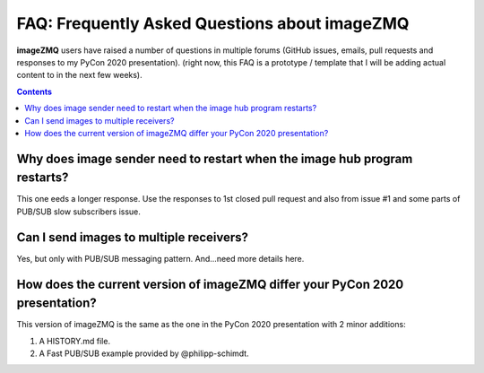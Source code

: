 ==============================================
FAQ: Frequently Asked Questions about imageZMQ
==============================================

**imageZMQ** users have raised a number of questions in multiple forums (GitHub
issues, emails, pull requests and responses to my PyCon 2020 presentation).
(right now, this FAQ is a prototype / template that I will be adding actual
content to in the next few weeks).

.. contents::

Why does image sender need to restart when the image hub program restarts?
==========================================================================

This one eeds a longer response. Use the responses to 1st closed pull request
and also from issue #1 and some parts of PUB/SUB slow subscribers issue.

Can I send images to multiple receivers?
========================================

Yes, but only with PUB/SUB messaging pattern. And...need more details here.

How does the current version of imageZMQ differ your PyCon 2020 presentation?
=============================================================================

This version of imageZMQ is the same as the one in the PyCon 2020 presentation
with 2 minor additions:

1. A HISTORY.md file.
2. A Fast PUB/SUB example provided by @philipp-schimdt.
